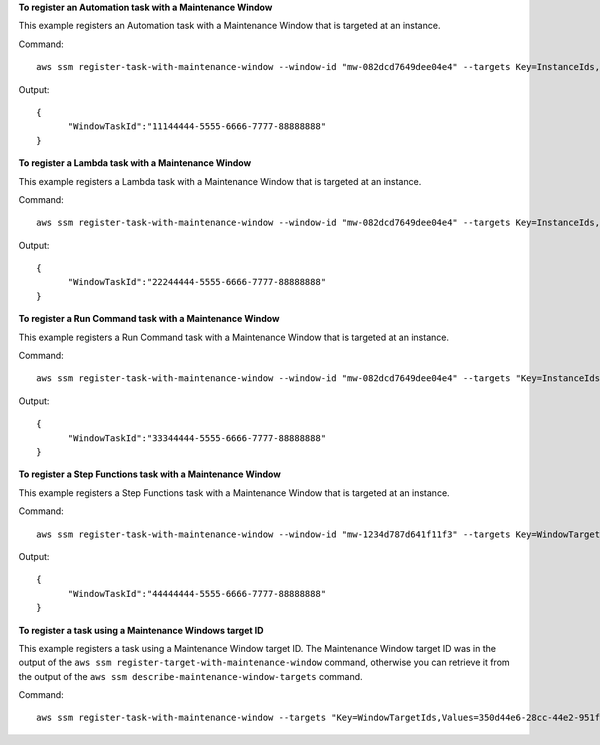 **To register an Automation task with a Maintenance Window**

This example registers an Automation task with a Maintenance Window that is targeted at an instance.

Command::

   aws ssm register-task-with-maintenance-window --window-id "mw-082dcd7649dee04e4" --targets Key=InstanceIds,Values=i-12345201220f8cd0d --task-arn AWS-RestartEC2Instance --service-role-arn arn:aws:iam::111222333444:role/SSM --task-type AUTOMATION --task-invocation-parameters "{\"Automation\":{\"DocumentVersion\":\"\$LATEST\",\"Parameters\":{\"InstanceId\":[\"{{TARGET_ID}}\"]}}}" --priority 0 --max-concurrency 1 --max-errors 1 --name "AutomationExample" --description "Restarting EC2 Instance for maintenance"
  
Output::

  {
	"WindowTaskId":"11144444-5555-6666-7777-88888888"
  }
  
**To register a Lambda task with a Maintenance Window**

This example registers a Lambda task with a Maintenance Window that is targeted at an instance.

Command::

   aws ssm register-task-with-maintenance-window --window-id "mw-082dcd7649dee04e4" --targets Key=InstanceIds,Values=i-12344d305eea74171 --task-arn arn:aws:lambda:us-east-1:111222333444:function:SSMTestLAMBDA --service-role-arn arn:aws:iam::111222333444:role/SSM --task-type LAMBDA --task-invocation-parameters '{"Lambda":{"Payload":"{\"targetId\":\"{{TARGET_ID}}\",\"targetType\":\"{{TARGET_TYPE}}\"}","Qualifier":"$LATEST"}}' --priority 0 --max-concurrency 10 --max-errors 5 --name "Lambda_Example" --description "My Lambda Example"
  
Output::

  {
	"WindowTaskId":"22244444-5555-6666-7777-88888888"
  }

**To register a Run Command task with a Maintenance Window**

This example registers a Run Command task with a Maintenance Window that is targeted at an instance.

Command::

  aws ssm register-task-with-maintenance-window --window-id "mw-082dcd7649dee04e4" --targets "Key=InstanceIds,Values=i-12344d305eea74171" --service-role-arn "arn:aws:iam::111222333444:role/SSM" --task-type "RUN_COMMAND" --name "SSMInstallPowerShellModule" --task-arn "AWS-InstallPowerShellModule" --task-invocation-parameters "{\"RunCommand\":{\"Comment\":\"\",\"OutputS3BucketName\":\"runcommandlogs\",\"Parameters\":{\"commands\":[\"Get-Module -ListAvailable\"],\"executionTimeout\":[\"3600\"],\"source\":[\"https:\/\/gallery.technet.microsoft.com\/EZOut-33ae0fb7\/file\/110351\/1\/EZOut.zip\"],\"workingDirectory\":[\"\\\\\"]},\"TimeoutSeconds\":600}}" --max-concurrency 1 --max-errors 1 --priority 10
  
Output::

  {
	"WindowTaskId":"33344444-5555-6666-7777-88888888"
  }

**To register a Step Functions task with a Maintenance Window**

This example registers a Step Functions task with a Maintenance Window that is targeted at an instance.

Command::

   aws ssm register-task-with-maintenance-window --window-id "mw-1234d787d641f11f3" --targets Key=WindowTargetIds,Values=12347414-69c3-49f8-95b8-ed2dcf045faa --task-arn arn:aws:states:us-east-1:111222333444:stateMachine:SSMTestStateMachine --service-role-arn arn:aws:iam::111222333444:role/MaintenanceWindows --task-type STEP_FUNCTIONS --task-invocation-parameters '{"StepFunctions":{"Input":"{\"instanceId\":\"{{TARGET_ID}}\"}"}}' --priority 0 --max-concurrency 10 --max-errors 5 --name "Step_Functions_Example" --description "My Step Functions Example"
  
Output::

  {
	"WindowTaskId":"44444444-5555-6666-7777-88888888"
  }
	
**To register a task using a Maintenance Windows target ID**
	
This example registers a task using a Maintenance Window target ID. The Maintenance Window target ID was in the output of the ``aws ssm register-target-with-maintenance-window`` command, otherwise you can retrieve it from the output of the ``aws ssm describe-maintenance-window-targets`` command.

Command::

  aws ssm register-task-with-maintenance-window --targets "Key=WindowTargetIds,Values=350d44e6-28cc-44e2-951f-4b2c985838f6" --task-arn "AWS-RunShellScript" --service-role-arn "arn:aws:iam::812345678901:role/MaintenanceWindowsRole" --window-id "mw-ab12cd34ef56gh78" --task-type "RUN_COMMAND" --task-parameters  "{\"commands\":{\"Values\":[\"df\"]}}" --max-concurrency 1 --max-errors 1 --priority 10
  
